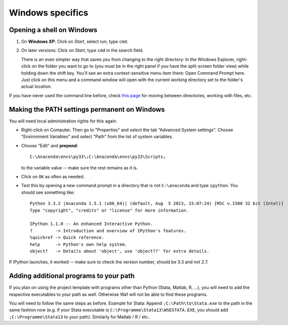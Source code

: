 .. _windows_specifics:

*****************
Windows specifics
*****************

.. _win_shell:

Opening a shell on Windows
==========================

#. On **Windows XP**: Click on `Start`, select `run`, type ``cmd``. 
#. On later versions: Click on `Start`, type ``cmd`` in the search field.

   There is an even simpler way that saves you from changing to the right directory: In the Windows Explorer, right-click on the folder you want to go to (you must be in the right panel if you have the split-screen folder view) while holding down the shift key. You'll see an extra context-sensitive menu item there: Open Command Prompt here. Just click on this menu and a command window will open with the current working directory set to the folder's actual location.

If you have never used the command line before, check `this page <http://www.bleepingcomputer.com/tutorials/tutorial76.html>`_ for moving between directories, working with files, etc.


.. _win_path_permanent:

Making the PATH settings permanent on Windows
=============================================

You will need local administration rights for this again.

* Right-click on Computer. Then go to "Properties" and select the tab "Advanced System settings". Choose "Environment Variables" and select "Path" from the list of system variables.
* Choose "Edit" and **prepend**:: 
    
    C:\Anaconda\envs\py33\;C:\Anaconda\envs\py33\Scripts;

  to the variable value -- make sure the rest remains as it is.
* Click on ``OK`` as often as needed.
* Test this by opening a new command prompt in a directory that is not ``C:\anaconda`` and type ``ipython``. You should see something like::

    Python 3.3.2 |Anaconda 1.5.1 (x86_64)| (default, Aug  5 2013, 15:07:24) [MSC v.1500 32 bit (Intel)]
    Type "copyright", "credits" or "license" for more information.

    IPython 1.1.0 -- An enhanced Interactive Python.
    ?         -> Introduction and overview of IPython's features.
    %quickref -> Quick reference.
    help      -> Python's own help system.
    object?   -> Details about 'object', use 'object??' for extra details.

If IPython launches, it worked -- make sure to check the version number, should be 3.3 and not 2.7.


.. _win_path_additional_programs:

Adding additional programs to your path
=======================================

If you plan on using the project template with programs other than Python (Stata, Matlab, R, ...), you will need to add the respective executables to your path as well. Otherwise Waf will not be able to find these programs.

You will need to follow the same steps as before. Example for Stata: Append ``;C:\Path\to\Stata.exe`` to the path in the same fashion now (e.g. if your Stata executable is ``C:\Programme\Stata13\WSESTATA.EXE``, you should add ``;C:\Programme\Stata13`` to your path). Similarly for Matlab / R / etc..


